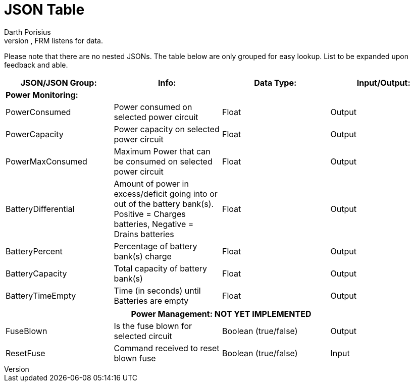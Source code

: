 = JSON Table
Darth Porisius
:url-repo: https://www.github.com/porisius/RS232_SF_Project
Data from Websockets or Serial is in JSON and presented as a string, but their true data types are listed in the table. Input/Output is from the perspective of the FRM mod. Output, FRM sends data. Input, FRM listens for data.

Please note that there are no nested JSONs. The table below are only grouped for easy lookup. List to be expanded upon feedback and able.

[cols="1,1,1,1"]
|===
|JSON/JSON Group: |Info: |Data Type: |Input/Output:

4+|*Power Monitoring:*

|PowerConsumed
|Power consumed on selected power circuit
|Float
|Output

|PowerCapacity
|Power capacity on selected power circuit
|Float
|Output
	
|PowerMaxConsumed
|Maximum Power that can be consumed on selected power circuit
|Float
|Output
	
|BatteryDifferential
|Amount of power in excess/deficit going into or out of the battery bank(s). Positive = Charges batteries, Negative = Drains batteries
|Float
|Output
	
|BatteryPercent
|Percentage of battery bank(s) charge
|Float
|Output
	
|BatteryCapacity
|Total capacity of battery bank(s)
|Float
|Output
	
|BatteryTimeEmpty
|Time (in seconds) until Batteries are empty
|Float
|Output
|===
|===
4+|**Power Management: NOT YET IMPLEMENTED**
	
|FuseBlown
|Is the fuse blown for selected circuit
|Boolean (true/false)
|Output
	
|ResetFuse
|Command received to reset blown fuse
|Boolean (true/false)
|Input
	
|===
